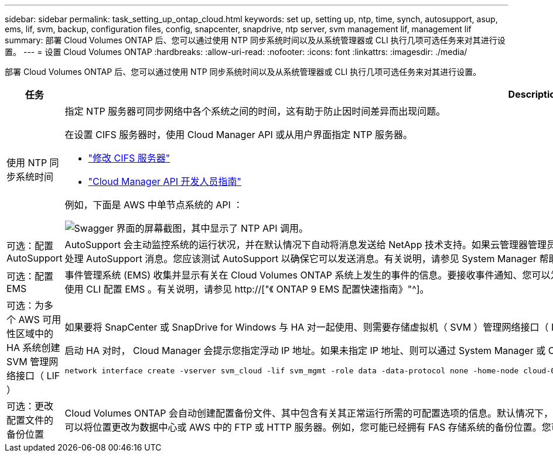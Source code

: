 ---
sidebar: sidebar 
permalink: task_setting_up_ontap_cloud.html 
keywords: set up, setting up, ntp, time, synch, autosupport, asup, ems, lif, svm, backup, configuration files, config, snapcenter, snapdrive, ntp server, svm management lif, management lif 
summary: 部署 Cloud Volumes ONTAP 后、您可以通过使用 NTP 同步系统时间以及从系统管理器或 CLI 执行几项可选任务来对其进行设置。 
---
= 设置 Cloud Volumes ONTAP
:hardbreaks:
:allow-uri-read: 
:nofooter: 
:icons: font
:linkattrs: 
:imagesdir: ./media/


[role="lead"]
部署 Cloud Volumes ONTAP 后、您可以通过使用 NTP 同步系统时间以及从系统管理器或 CLI 执行几项可选任务来对其进行设置。

[cols="30,70"]
|===
| 任务 | Description 


| 使用 NTP 同步系统时间  a| 
指定 NTP 服务器可同步网络中各个系统之间的时间，这有助于防止因时间差异而出现问题。

在设置 CIFS 服务器时，使用 Cloud Manager API 或从用户界面指定 NTP 服务器。

* link:task_managing_storage.html#modifying-the-cifs-server["修改 CIFS 服务器"]
* link:api.html["Cloud Manager API 开发人员指南"^]


例如，下面是 AWS 中单节点系统的 API ：

image:screenshot_ntp_server_api.gif["Swagger 界面的屏幕截图，其中显示了 NTP API 调用。"]



| 可选：配置 AutoSupport | AutoSupport 会主动监控系统的运行状况，并在默认情况下自动将消息发送给 NetApp 技术支持。如果云管理器管理员在启动您的实例之前向云管理器添加了代理服务器，则 Cloud Volumes ONTAP 将配置为使用该代理服务器处理 AutoSupport 消息。您应该测试 AutoSupport 以确保它可以发送消息。有关说明，请参见 System Manager 帮助或 http://["《 ONTAP 9 系统管理参考》"^]。 


| 可选：配置 EMS | 事件管理系统 (EMS) 收集并显示有关在 Cloud Volumes ONTAP 系统上发生的事件的信息。要接收事件通知、您可以为特定事件严重性设置事件目标（电子邮件地址、 SNMP 陷阱主机或系统日志服务器）和事件路由。您可以使用 CLI 配置 EMS 。有关说明，请参见 http://["《 ONTAP 9 EMS 配置快速指南》"^]。 


| 可选：为多个 AWS 可用性区域中的 HA 系统创建 SVM 管理网络接口（ LIF ）  a| 
如果要将 SnapCenter 或 SnapDrive for Windows 与 HA 对一起使用、则需要存储虚拟机（ SVM ）管理网络接口（ LIF ）。在多个 AWS 可用性区域之间使用 HA 对时， SVM 管理 LIF 必须使用 _float_ IP 地址。

启动 HA 对时， Cloud Manager 会提示您指定浮动 IP 地址。如果未指定 IP 地址、则可以通过 System Manager 或 CLI 自行创建 SVM 管理 LIF 。以下示例说明了如何从 CLI 创建 LIF ：

....
network interface create -vserver svm_cloud -lif svm_mgmt -role data -data-protocol none -home-node cloud-01 -home-port e0a -address 10.0.2.126 -netmask 255.255.255.0 -status-admin up -firewall-policy mgmt
....


| 可选：更改配置文件的备份位置 | Cloud Volumes ONTAP 会自动创建配置备份文件、其中包含有关其正常运行所需的可配置选项的信息。默认情况下， Cloud Volumes ONTAP 会每 8 小时将文件备份到 Cloud Manager 主机。如果要将备份发送到备用位置、可以将位置更改为数据中心或 AWS 中的 FTP 或 HTTP 服务器。例如，您可能已经拥有 FAS 存储系统的备份位置。您可以使用 CLI 更改备份位置。请参见 http://["《 ONTAP 9 系统管理参考》"^]。 
|===